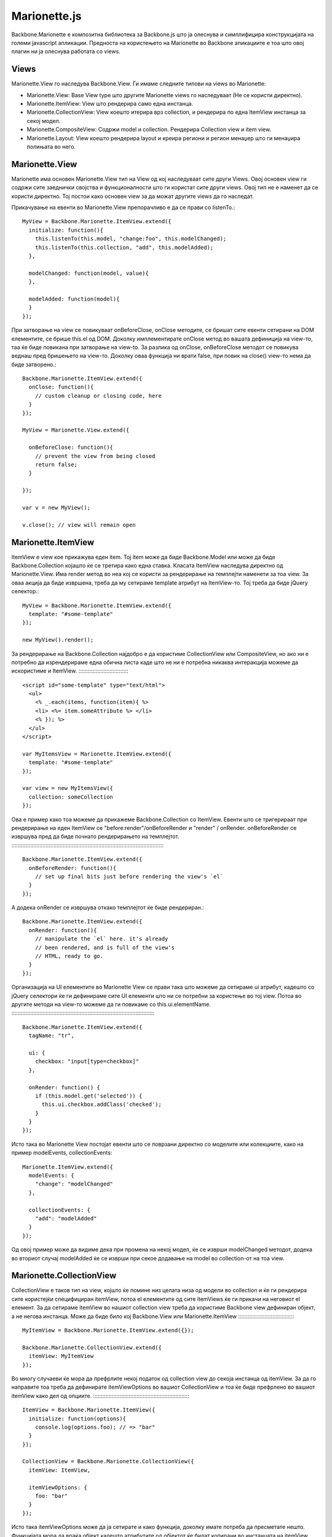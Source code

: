 .. _marionette:



*************
Marionette.js
*************


Backbone.Marionette е композитна библиотека за Backbone.js што ја олеснува и симплифицира 
конструкцијата на големи javascript апликации. 
Предноста на користењето на Marionette во Backbone апикациите е тоа што овој плагин ни ја олеснува 
работата со views. 

Views
-----

Marionette.View го наследува Backbone.View. Ги имаме следните типови на views во Marionette:

* Marionette.View: Base View type што другите Marionette views го наследуваат (Не се користи директно).
* Marionette.ItemView: View што рендерира само една инстанца.
* Marionette.CollectionView: View коешто итерира врз collection, и рендерира по една ItemView инстанца за секој модел.
* Marionette.CompositeView: Содржи model и collection. Рендерира Collection view и item view.
* Marionette.Layout: View коешто рендерира layout и креира региони и регион менаџер што ги менаџира полињата во него.


Marionette.View
---------------

Marionette има основен Marionette.View тип на View од кој наследуваат сите други Views. 
Овој основен view ги содржи сите заеднички својства и функционалности што ги користат сите други views.
Овој тип не е наменет да се користи директно. Тој постои како основен view за да можат 
другите views да го наследат.

Прикачување на евенти во Marionette.View препорачливо е да се прави со listenTo.::

	MyView = Backbone.Marionette.ItemView.extend({
	  initialize: function(){
	    this.listenTo(this.model, "change:foo", this.modelChanged);
	    this.listenTo(this.collection, "add", this.modelAdded);
	  },
	
	  modelChanged: function(model, value){
	  },
	
	  modelAdded: function(model){
	  }
	});

При затворање на view се повикуваат onBeforeClose, onClose методите, се бришат сите евенти 
сетирани на DOM елементите, се брише this.el од DOM. 
Доколку имплементирате onClose метод во вашата дефиниција на view-то, таа ќе биде повикана 
при затворање на view-to. За разлика од onClose, onBeforeClose методот се повикува веднаш пред 
бришењето на view-то. Доколку оваа функција ни врати false, при повик на close() view-то нема 
да биде затворено.::
	
	Backbone.Marionette.ItemView.extend({
	  onClose: function(){
	    // custom cleanup or closing code, here
	  }
	});
	
	MyView = Marionette.View.extend({
	
	  onBeforeClose: function(){
	    // prevent the view from being closed
	    return false;
	  }
	
	});
	
	var v = new MyView();
	
	v.close(); // view will remain open


Marionette.ItemView
-------------------

ItemView е view кое прикажува еден item. Toj item може да биде Backbone.Model или може да 
биде Backbone.Collection којашто ќе се третира како една ставка. 
Класата ItemView наследува директно од Marionette.View. 
Има render метод во неа кој се користи за рендерирање на темплејти наменети за тоа view.
За оваа акција да биде извршена, треба да му сетираме template атрибут на ItemView-то. Тој 
треба да биде jQuery селектор.::

	MyView = Backbone.Marionette.ItemView.extend({
	  template: "#some-template"
	});

	new MyView().render();


За рендерирање на Backbone.Collection најдобро е да користиме CollectionView или CompositeView, но 
ако ни е потребно да изрендерираме една обична листа каде што не ни е потребна никаква интеракција 
можеме да искористиме и ItemView.
:::::::::::::::::::::::::::::::::

	<script id="some-template" type="text/html">
	  <ul>
	    <% _.each(items, function(item){ %>
	    <li> <%= item.someAttribute %> </li>
	    <% }); %>
	  </ul>
	</script>
	
	var MyItemsView = Marionette.ItemView.extend({
	  template: "#some-template"
	});
	
	var view = new MyItemsView({
	  collection: someCollection
	});

Ова е пример како тоа можеме да прикажеме Backbone.Collection со ItemView.
Евенти што се тригерираат при рендерирање на еден ItemView се "before:render"/onBeforeRender 
и "render" / onRender. onBeforeRender се извршува пред да биде почнато рендерирањето на темплејтот.
:::::::::::::::::::::::::::::::::::::::::::::::::::::::::::::::::::::::::::::::::::::::::::::::::::
	
	Backbone.Marionette.ItemView.extend({
	  onBeforeRender: function(){
	    // set up final bits just before rendering the view's `el`
	  }
	});

A додека onRender се извршува откако темплејтот ќе биде рендериран.::

	Backbone.Marionette.ItemView.extend({
	  onRender: function(){
	    // manipulate the `el` here. it's already
	    // been rendered, and is full of the view's
	    // HTML, ready to go.
	  }
	});

Организација на UI елементите во Marionette View се прави така што можеме да сетираме ui атрибут, 
кадешто со jQuery селектори ќе ги дефинираме сите UI елементи што ни се потребни за користење 
во тој view. Потоа во другите методи на view-то можеме да ги повикаме со this.ui.elementName.
:::::::::::::::::::::::::::::::::::::::::::::::::::::::::::::::::::::::::::::::::::::::::::::

	Backbone.Marionette.ItemView.extend({
	  tagName: "tr",
	
	  ui: {
	    checkbox: "input[type=checkbox]"
	  },
	
	  onRender: function() {
	    if (this.model.get('selected')) {
	      this.ui.checkbox.addClass('checked');
	    }
	  }
	});

Исто така во Marionette View постојат евенти што се поврзани директно со моделите или колекциите, 
како на пример modelEvents, collectionEvents::

	Marionette.ItemView.extend({
	  modelEvents: {
	    "change": "modelChanged"
	  },
	
	  collectionEvents: {
	    "add": "modelAdded"
	  }
	});

Од овој пример може да видиме дека при промена на некој модел, ќе се изврши modelChanged методот, 
додека во вториот случај modelAdded ќе се изврши при секое додавање на model во collection-от на тоа view.


Marionette.CollectionView
-------------------------
CollectionView е таков тип на view, којшто ќе помине низ целата низа од модели во collection 
и ќе ги рендерира сите користејќи специфициран itemView, потоа el елементите од сите itemViews 
ќе ги прикачи на неговиот el елемент. За да сетираме itemView во нашиот collection view треба 
да користиме Backbone view дефиниран објект, а не негова инстанца. Може да биде било кој 
Backbone.View или Marionette.ItemView
:::::::::::::::::::::::::::::::::::::
	
	MyItemView = Backbone.Marionette.ItemView.extend({});
	
	Backbone.Marionette.CollectionView.extend({
	  itemView: MyItemView
	});

Во многу случаеви ќе мора да префрлите некој податок од collection view до секоја инстанца 
од itemView. За да го направите тоа треба да дефинирате itemViewOptions во вашиот CollectionView 
и тоа ќе биде префрлено во вашиот itemView како дел од опциите.
:::::::::::::::::::::::::::::::::::::::::::::::::::::::::::::::

	ItemView = Backbone.Marionette.ItemView({
	  initialize: function(options){
	    console.log(options.foo); // => "bar"
	  }
	});

	CollectionView = Backbone.Marionette.CollectionView({
	  itemView: ItemView,
	
	  itemViewOptions: {
	    foo: "bar"
	  } 
	});

Исто така itemViewOptions може да ја сетирате и како функција, доколку имате потреба да пресметате 
нешто. Функцијата мора да враќа објект кадешто атрибутите од објектот ќе бидат копирани во 
инстанцата на itemView како опции.
::::::::::::::::::::::::::::::::::

	CollectionView = Backbone.Marionette.CollectionView({
	  itemViewOptions: function(model, index) {
	    // do some calculations based on the model
	    return {
	      foo: "bar",
	      itemIndex: index
	    }   
	  }  
	});

Кога колекцијата не содржи ниту еден објект т.е. таа е празна, можете да специфицирате emptyView 
атрибут на вашиот CollectionView.
:::::::::::::::::::::::::::::::::

	NoItemsView = Backbone.Marionette.ItemView.extend({
	  template: "#show-no-items-message-template"
	});
	
	Backbone.Marionette.CollectionView.extend({
	  // ...
	
	  emptyView: NoItemsView
	});

Доколку Collection-от на ова view е празен, тогаш ќе се изрендерира NoItemsView.

Исто како и во ItemView и тука се извршуваат евентите при рендерирање onBeforeRender и onRender, како 
и евентите при close на view, onClose и onBeforeClose. Други евенти што постојат во CollectionView 
се евентите при додавање и бришење на itemView. Имаме onBeforeItemAdded, метод што се извршува секогаш 
пред додавање на ItemView, onAfterItemAdded, метод што се извршува секогаш после додавање на ItemView 
и onItemRemoved, метод што се извршува секогаш кога некој ItemView ќе биде избришан од CollectionView.
::::::::::::::::::::::::::::::::::::::::::::::::::::::::::::::::::::::::::::::::::::::::::::::::::::::

	Backbone.Marionette.CollectionView.extend({
	  onBeforeItemAdded: function(itemView){
	    // work with the itemView instance, here
	  },
	 onAfterItemAdded: function(itemView){
	    // work with the itemView instance, here
	  },
	onItemRemoved: function(itemView){
	    // work with the itemView instance, here
	  }
	});

При извршување на евентите "add", "remove" и "reset" на дефинираниот Collection, во CollectionView-то 
ќе се извршат следните акции. За "add" CollectionView-то ќе го изрендерира само новиот додаден модел. 
При "remove" на item од CollectionView-то ќе се затвори само тоа ItemView што е избришано. При "reset" 
на Collection, CollectionView-то ќе се изрендерира повторно, т.е. ќе го повика методот render.
CollectionView-то само по себе ги прилепува itemView-ата на својот el елемент со jQuery функцијата append. 
Но доколку имаме потреба да ги прикачиме на друг елемент, тогаш можеме да ја употребиме функцијата 
appendHtml која прима три параметри collectionView, itemView, index.
::::::::::::::::::::::::::::::::::::::::::::::::::::::::::::::::::::

	Backbone.Marionette.CollectionView.extend({
	
	    // The default implementation:
	  appendHtml: function(collectionView, itemView, index){
	    collectionView.$el.append(itemView.el);
	  }
	
	});


Marionette.CompositeView
------------------------

CompositeView наследува од CollectionView и го надополнува за да може да се искористи за посебни 
случаеви кога треба да се прикаже некој објект кој самиот во себе има и листа. Најдобар пример 
што можеме да го наведеме за користење на овој тип на view е TreeView.
::::::::::::::::::::::::::::::::::::::::::::::::::::::::::::::::::::::
	
	CompositeView = Backbone.Marionette.CompositeView.extend({
	  template: "#leaf-branch-template"
	});
	
	new CompositeView({
	  model: someModel,
	  collection: someCollection
	});

CompositeView има атрибут itemViewContainer којшто се користи за да сетираме елемент кадешто 
itemView-ата од Collection-от ќе се прикачуваат. Ќе дадеме пример за употреба на еден CompositeView. 
За почеток потребни ни се два темплејти, еден за itemView-ата, а другиот за самиот CompositeView.
:::::::::::::::::::::::::::::::::::::::::::::::::::::::::::::::::::::::::::::::::::::::::::::::::

	<script id="row-template" type="text/html">
	  <td><%= someData %></td>
	  <td><%= moreData %></td>
	  <td><%= stuff %></td>
	</script>
	
	<script id="table-template" type="text/html">
	  <table>
	    <thead>
	      <tr>
	        <th>Some Column</th>
	        <th>Another Column</th>
	        <th>Still More</th>
	      </tr>
	    </thead>
	
	    <!-- want to insert collection items, here -->
	    <tbody></tbody>
	
	    <tfoot>
	      <tr>
	        <td colspan="3">some footer information</td>
	      </tr>
	    </tfoot>
	  </table>
	</script>

Потоа ги креираме view-ата и сетираме itemViewContainer.
::::::::::::::::::::::::::::::::::::::::::::::::::::::::
	
	RowView = Backbone.Marionette.ItemView.extend({
	  tagName: "tr",
	  template: "#row-template"
	});
	
	TableView = Backbone.Marionette.CompositeView.extend({
	  itemView: RowView,
	
	  // specify a jQuery selector to put the itemView instances in to
	  itemViewContainer: "tbody",
	
	  template: "#table-template"
	});

Истиот елемент можеме да го сетираме и во функцијата appendHtml.


Marionette.Layout
-----------------

Layout е хибрид од ItemView и колекција од региони. Layout-ите се идеални за рендерирање на 
layout-и за апликации со повеќе региони. Во следниот пример ќе покажеме како се употребува layout 
во една Marionette апликација.
:: 

	<script id="layout-template" type="text/template">
	  <section>
	    <navigation id="menu">...</navigation>
	    <article id="content">...</article>
	  </section>
	</script>
::
	
	AppLayout = Backbone.Marionette.Layout.extend({
	  template: "#layout-template",
	
	  regions: {
	    menu: "#menu",
	    content: "#content"
	  }
	});
	
	var layout = new AppLayout();
	layout.render();

Откако ќе се изрендерира layout-от имаме целосен пристап до неговите региони.
:::::::::::::::::::::::::::::::::::::::::::::::::::::::::::::::::::::::::::::

	layout.menu.show(new MenuView());
	
	layout.content.show(new MainContentView());

Регионите можат да бидат додадени и избришани по потреба. Методи за додавање и бришење на 
региони се addRegion, addRegions, removeRegion.

addRegion
:::::::::

	var layout = new MyLayout();
	
	// ...
	
	layout.addRegion("foo", "#foo");
	layout.foo.show(new someView());

addRegions
::::::::::

	var layout = new MyLayout();
	
	// ...
	
	layout.addRegions({
	  foo: "#foo",
	  bar: "#bar"
	});

removeRegions
:::::::::::::

	var layout = new MyLayout();
	
	// ...
	
	layout.removeRegion("foo");
	
	
Application
-----------

Backbone.Marionette.Application објектот е центар на вашата композитна апликација. 
Тој организира, иницијализира и координира различни парчиња во вашата апликација. Исто така 
обезбедува појдовна точка за повикување. Апликацијата е наменета да се инстанцира директно, но 
доколку сакате можете да и додадете екстра функционалност.
::::::::::::::::::::::::::::::::::::::::::::::::::::::::::

	MyApp = new Backbone.Marionette.Application();

Вашата апликација треба според дефинираните рутери да ја прикажува содржината од поставените региони, да 
ја менува содржината на регионите и друго. За да ја завршиме цела таа работа нас ни е потребно да го 
сетираме addInitializer на апликацијата.
::::::::::::::::::::::::::::::::::::::::

	MyApp.addInitializer(function(options){
	  // do useful stuff here
	  var myView = new MyView({
	    model: options.someModel
	  });
	  MyApp.mainRegion.show(myView);
	});
	
	MyApp.addInitializer(function(options){
	  new MyAppRouter();
	  Backbone.history.start();
	});

Овие методи ќе се извршат кога ќе ја стартуваме апликацијата. 
Во својот животен циклус апликацијата повикува неколку евенти: "initialize:before" / onInitializeBefore кој 
се извршува пред да се иницијализира апликацијата, "initialize:after" / onInitializeAfter кој се извршува 
веднаш после иницијализација на апликацијата и "start" / onStart којшто се извршува после 
initialize и неговите евенти.
:::::::::::::::::::::::::::::
	
	MyApp.on("initialize:before", function(options){
	  options.moreData = "Yo dawg, I heard you like options so I put some options in your options!"
	});
	
	MyApp.on("initialize:after", function(options){
	  if (Backbone.history){
	    Backbone.history.start();
	  }
	});

Откако се во апликацијата е конфигурирано, апликацијата почнува со работа со повикување на 
MyApp.start(options). Оваа функција прима еден параметар со опции.
::::::::::::::::::::::::::::::::::::::::::::::::::::::::::::::::::

	var options = {
	  something: "some value",
	  another: "#some-selector"
	};
	
	MyApp.start(options);

Секоја апликација доаѓа со инстанца од Backbone.Wreqr.EventAggregator што се нарекува app.vent.
Таму можеме да ги додадеме сите глобални евенти којшто ќе ни бидат потребни низ целата апликација.
::::::::::::::::::::::::::::::::::::::::::::::::::::::::::::::::::::::::::::::::::::::::::::::::::

	MyApp = new Backbone.Marionette.Application();
	
	MyApp.vent.on("foo", function(){
	  alert("bar");
	});
	
	MyApp.vent.trigger("foo"); // => alert box "bar"


Router
------

Дефинирањето на рутите во Marionette е исто како и во Backbone. На секоја дефиниција за рута 
сетираме метод во рутерот. 
Пример:
:::::::
	
	MyRouter = Backbone.Marionette.AppRouter.extend({
	  // "someMethod" must exist at controller.someMethod
	  appRoutes: {
	    "some/route": "someMethod"
	  },
	
	  /* standard routes can be mixed with appRoutes/Controllers above */
	  routes : {
	    "some/otherRoute" : "someOtherMethod"
	  },
	  someOtherMethod : function(){
	    // do something here.
	  }
	
	});

Рутерите може да се користат само во controller објект. Тие може да се дефинираат во 
рутер-от или на контролерот може да сетираме рутер.
:::::::::::::::::::::::::::::::::::::::::::::::::::

	someController = {
	  someMethod: function(){ /*...*/ }
	};
	
	Backbone.Marionette.AppRouter.extend({
	  controller: someController
	});

::
	
	myObj = {
	  someMethod: function(){ /*...*/ }
	};
	
	new MyRouter({
	  controller: myObj
	});


Controller
----------
	
Овој објект се користи како контролер за модулите и рутерите, и како посредник за работа и координација 
на другите објекти, view-ата и многу повеќе. Marionette.Controller може да биде проширен (extended) 
како и сите други Backbone и Marionette објекти. Го поддржува стандардниот initialize метод. 
Еве еден пример како се користи Controller.
:::::::::::::::::::::::::::::::::::::::::::

	// define a controller
	var MyController = Marionette.Controller.extend({
	
	  initialize: function(options){
	    this.stuff = options.stuff;
	  },
	
	  doStuff: function(){
	    this.trigger("stuff:done", this.stuff);
	  }
	
	});
	
	// create an instance
	var c = new MyController({
	  stuff: "some stuff"
	});
	
	// use the built in EventBinder
	c.listenTo(c, "stuff:done", function(stuff){
	  console.log(stuff);
	});
	
	// do some stuff
	c.doStuff();

Исто како и сите view-а во Marionette и контролерот има метод close којшто се грижи да ги избрише 
сите евенти кои се директно закачени на инстанцата на контролерот.
::::::::::::::::::::::::::::::::::::::::::::::::::::::::::::::::::

	// define a controller with an onClose method
	var MyController = Marionette.Controller.extend({
	
	  onClose: function(){
	    // put custom code here, to close this controller
	  }
	
	})
	
	// create a new controller instance
	var contr = new MyController();
	
	// add some event handlers
	contr.on("close", function(){ ... });
	contr.listenTo(something, "bar", function(){...});
	
	// close the controller: unbind all of the
	// event handlers, trigger the "close" event and 
	// call the onClose method
	controller.close();
	
Ова е само мал дел од тоа што го нуди овој плагин на Backbone, за да може да го совладате целиот матерјал 
следуваат неколку линкови кадешто подетално е објаснето за Marionette.
   
   * `<http://marionettejs.com/>`_
   * `<http://addyosmani.github.io/backbone-fundamentals/#marionettejs-backbone.marionette>`_
   * `<https://github.com/marionettejs/backbone.marionette>`_

Пред да се зафатите со работа, исто така убаво е да ја прочитате и следната книга којашто објаснува 
како да ги решавате проблемите во огромните javascript апликации.

   * `<http://addyosmani.com/resources/essentialjsdesignpatterns/book/>`_
